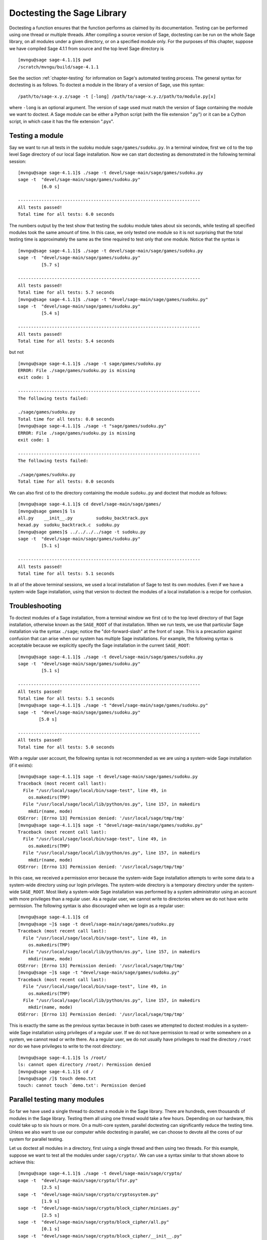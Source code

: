 .. _chapter-doctesting:

===========================
Doctesting the Sage Library
===========================

Doctesting a function ensures that the function performs as claimed by
its documentation. Testing can be performed using one thread or
multiple threads. After compiling a source version of Sage, doctesting
can be run on the whole Sage library, on all modules under a given
directory, or on a specified module only. For the purposes of this
chapter, suppose we have compiled Sage 4.1.1 from source and the top
level Sage directory is

::

    [mvngu@sage sage-4.1.1]$ pwd
    /scratch/mvngu/build/sage-4.1.1

See the section :ref:`chapter-testing` for information on Sage's
automated testing process. The general syntax for doctesting is as
follows. To doctest a module in the library of a version of Sage, use
this syntax::

    /path/to/sage-x.y.z/sage -t [-long] /path/to/sage-x.y.z/path/to/module.py[x]

where ``-long`` is an optional argument. The version of ``sage`` used must
match the version of Sage containing the module we want to doctest. A
Sage module can be either a Python script (with the file extension
".py") or it can be a Cython script, in which case it has the file
extension ".pyx".

Testing a module
================

Say we want to run all tests in the sudoku module
``sage/games/sudoku.py``. In a terminal window, first we ``cd`` to the
top level Sage directory of our local Sage installation. Now  we can
start doctesting as demonstrated in the following terminal session::

    [mvngu@sage sage-4.1.1]$ ./sage -t devel/sage-main/sage/games/sudoku.py
    sage -t  "devel/sage-main/sage/games/sudoku.py"
             [6.0 s]

    ----------------------------------------------------------------------
    All tests passed!
    Total time for all tests: 6.0 seconds

The numbers output by the test show that testing the sudoku module
takes about six seconds, while testing all specified modules took the
same amount of time. In this case, we only tested one module so it is
not surprising that the total testing time is approximately the same
as the time required to test only that one module. Notice that the
syntax is

::

    [mvngu@sage sage-4.1.1]$ ./sage -t devel/sage-main/sage/games/sudoku.py
    sage -t  "devel/sage-main/sage/games/sudoku.py"
             [5.7 s]

    ----------------------------------------------------------------------
    All tests passed!
    Total time for all tests: 5.7 seconds
    [mvngu@sage sage-4.1.1]$ ./sage -t "devel/sage-main/sage/games/sudoku.py"
    sage -t  "devel/sage-main/sage/games/sudoku.py"
             [5.4 s]

    ----------------------------------------------------------------------
    All tests passed!
    Total time for all tests: 5.4 seconds

but not

::

    [mvngu@sage sage-4.1.1]$ ./sage -t sage/games/sudoku.py
    ERROR: File ./sage/games/sudoku.py is missing
    exit code: 1

    ----------------------------------------------------------------------
    The following tests failed:

    ./sage/games/sudoku.py
    Total time for all tests: 0.0 seconds
    [mvngu@sage sage-4.1.1]$ ./sage -t "sage/games/sudoku.py"
    ERROR: File ./sage/games/sudoku.py is missing
    exit code: 1

    ----------------------------------------------------------------------
    The following tests failed:

    ./sage/games/sudoku.py
    Total time for all tests: 0.0 seconds

We can also first ``cd`` to the directory containing the module
``sudoku.py`` and doctest that module as follows::

    [mvngu@sage sage-4.1.1]$ cd devel/sage-main/sage/games/
    [mvngu@sage games]$ ls
    all.py    __init__.py         sudoku_backtrack.pyx
    hexad.py  sudoku_backtrack.c  sudoku.py
    [mvngu@sage games]$ ../../../../sage -t sudoku.py
    sage -t  "devel/sage-main/sage/games/sudoku.py"
             [5.1 s]

    ----------------------------------------------------------------------
    All tests passed!
    Total time for all tests: 5.1 seconds

In all of the above terminal sessions, we used a local installation of
Sage to test its own modules. Even if we have a system-wide Sage
installation, using that version to doctest the modules of a local
installation is a recipe for confusion.

Troubleshooting
===============

To doctest modules of a Sage installation, from a terminal window we
first ``cd`` to the top level directory of that Sage installation,
otherwise known as the ``SAGE_ROOT`` of that installation. When we
run tests, we use that particular Sage installation via the syntax
``./sage``; notice the "dot-forward-slash" at the front of
``sage``. This is a precaution against confusion that can arise when
our system has multiple Sage installations. For example, the following
syntax is acceptable because we explicitly specify the Sage
installation in the current ``SAGE_ROOT``::

    [mvngu@sage sage-4.1.1]$ ./sage -t devel/sage-main/sage/games/sudoku.py
    sage -t  "devel/sage-main/sage/games/sudoku.py"
             [5.1 s]

    ----------------------------------------------------------------------
    All tests passed!
    Total time for all tests: 5.1 seconds
    [mvngu@sage sage-4.1.1]$ ./sage -t "devel/sage-main/sage/games/sudoku.py"
    sage -t  "devel/sage-main/sage/games/sudoku.py"
            [5.0 s]

    ----------------------------------------------------------------------
    All tests passed!
    Total time for all tests: 5.0 seconds

With a regular user account, the following syntax is not recommended
as we are using a system-wide Sage installation (if it exists)::

    [mvngu@sage sage-4.1.1]$ sage -t devel/sage-main/sage/games/sudoku.py
    Traceback (most recent call last):
      File "/usr/local/sage/local/bin/sage-test", line 49, in
        os.makedirs(TMP)
      File "/usr/local/sage/local/lib/python/os.py", line 157, in makedirs
        mkdir(name, mode)
    OSError: [Errno 13] Permission denied: '/usr/local/sage/tmp/tmp'
    [mvngu@sage sage-4.1.1]$ sage -t "devel/sage-main/sage/games/sudoku.py"
    Traceback (most recent call last):
      File "/usr/local/sage/local/bin/sage-test", line 49, in
        os.makedirs(TMP)
      File "/usr/local/sage/local/lib/python/os.py", line 157, in makedirs
        mkdir(name, mode)
    OSError: [Errno 13] Permission denied: '/usr/local/sage/tmp/tmp'

In this case, we received a permission error because the system-wide
Sage installation attempts to write some data to a system-wide
directory using our login privileges. The system-wide directory is a
temporary directory under the system-wide ``SAGE_ROOT``. Most likely a
system-wide Sage installation was performed by a system administrator
using an account with more privileges than a regular user. As a
regular user, we cannot write to directories where we do not have
write permission. The following syntax is also discouraged when we
login as a regular user::

    [mvngu@sage sage-4.1.1]$ cd
    [mvngu@sage ~]$ sage -t devel/sage-main/sage/games/sudoku.py
    Traceback (most recent call last):
      File "/usr/local/sage/local/bin/sage-test", line 49, in
        os.makedirs(TMP)
      File "/usr/local/sage/local/lib/python/os.py", line 157, in makedirs
        mkdir(name, mode)
    OSError: [Errno 13] Permission denied: '/usr/local/sage/tmp/tmp'
    [mvngu@sage ~]$ sage -t "devel/sage-main/sage/games/sudoku.py"
    Traceback (most recent call last):
      File "/usr/local/sage/local/bin/sage-test", line 49, in
        os.makedirs(TMP)
      File "/usr/local/sage/local/lib/python/os.py", line 157, in makedirs
        mkdir(name, mode)
    OSError: [Errno 13] Permission denied: '/usr/local/sage/tmp/tmp'

This is exactly the same as the previous syntax because in both cases
we attempted to doctest modules in a system-wide Sage installation
using privileges of a regular user. If we do not have permission to
read or write somewhere on a system, we cannot read or write
there. As a regular user, we do not usually have privileges to read
the directory ``/root`` nor do we have privileges to write to the root
directory::

    [mvngu@sage sage-4.1.1]$ ls /root/
    ls: cannot open directory /root/: Permission denied
    [mvngu@sage sage-4.1.1]$ cd /
    [mvngu@sage /]$ touch demo.txt
    touch: cannot touch `demo.txt': Permission denied

Parallel testing many modules
=============================

So far we have used a single thread to doctest a module in the Sage
library. There are hundreds, even thousands of modules in the Sage
library. Testing them all using one thread would take a few
hours. Depending on our hardware, this could take up to six hours or
more. On a multi-core system, parallel doctesting can significantly
reduce the testing time. Unless we also want to use our computer
while doctesting in parallel, we can choose to devote all the cores
of our system for parallel testing.

Let us doctest all modules in a directory, first using a single thread
and then using two threads. For this example, suppose we want to test
all the modules under ``sage/crypto/``. We can use a syntax similar to
that shown above to achieve this::

    [mvngu@sage sage-4.1.1]$ ./sage -t devel/sage-main/sage/crypto/
    sage -t  "devel/sage-main/sage/crypto/lfsr.py"
             [2.5 s]
    sage -t  "devel/sage-main/sage/crypto/cryptosystem.py"
             [1.9 s]
    sage -t  "devel/sage-main/sage/crypto/block_cipher/miniaes.py"
             [2.5 s]
    sage -t  "devel/sage-main/sage/crypto/block_cipher/all.py"
             [0.1 s]
    sage -t  "devel/sage-main/sage/crypto/block_cipher/__init__.py"
             [0.1 s]
    sage -t  "devel/sage-main/sage/crypto/classical.py"
             [2.7 s]
    sage -t  "devel/sage-main/sage/crypto/mq/mpolynomialsystem.py"
             [8.7 s]
    sage -t "devel/sage-main/sage/crypto/mq/mpolynomialsystemgenerator.py"
             [1.9 s]
    sage -t  "devel/sage-main/sage/crypto/mq/__init__.py"
             [0.1 s]
    sage -t  "devel/sage-main/sage/crypto/mq/sbox.py"
             [2.8 s]
    sage -t  "devel/sage-main/sage/crypto/mq/sr.py"
             [4.9 s]
    sage -t  "devel/sage-main/sage/crypto/stream_cipher.py"
             [1.9 s]
    sage -t  "devel/sage-main/sage/crypto/all.py"
             [0.1 s]
    sage -t  "devel/sage-main/sage/crypto/stream.py"
             [1.9 s]
    sage -t  "devel/sage-main/sage/crypto/__init__.py"
             [0.1 s]
    sage -t  "devel/sage-main/sage/crypto/classical_cipher.py"
             [1.9 s]
    sage -t  "devel/sage-main/sage/crypto/cipher.py"
             [1.9 s]

    ----------------------------------------------------------------------
    All tests passed!
    Total time for all tests: 35.7 seconds

Now we do the same thing, but this time we also use the optional
argument ``-long``::

    [mvngu@sage sage-4.1.1]$ ./sage -t -long devel/sage-main/sage/crypto/
    sage -t -long "devel/sage-main/sage/crypto/lfsr.py"
                  [1.9 s]
    sage -t -long "devel/sage-main/sage/crypto/cryptosystem.py"
                  [2.0 s]
    sage -t -long "devel/sage-main/sage/crypto/block_cipher/miniaes.py"
                  [2.6 s]
    sage -t -long "devel/sage-main/sage/crypto/block_cipher/all.py"
                  [0.1 s]
    sage -t -long "devel/sage-main/sage/crypto/block_cipher/__init__.py"
                  [0.1 s]
    sage -t -long "devel/sage-main/sage/crypto/classical.py"
                  [2.7 s]
    sage -t -long "devel/sage-main/sage/crypto/mq/mpolynomialsystem.py"
                  [8.7 s]
    sage -t -long "devel/sage-main/sage/crypto/mq/mpolynomialsystemgenerator.py"
                  [2.2 s]
    sage -t -long "devel/sage-main/sage/crypto/mq/__init__.py"
                  [0.1 s]
    sage -t -long "devel/sage-main/sage/crypto/mq/sbox.py"
                  [2.9 s]
    sage -t -long "devel/sage-main/sage/crypto/mq/sr.py"
                  [56.6 s]
    sage -t -long "devel/sage-main/sage/crypto/stream_cipher.py"
                  [2.5 s]
    sage -t -long "devel/sage-main/sage/crypto/all.py"
                  [0.1 s]
    sage -t -long "devel/sage-main/sage/crypto/stream.py"
                  [1.9 s]
    sage -t -long "devel/sage-main/sage/crypto/__init__.py"
                  [0.1 s]
    sage -t -long "devel/sage-main/sage/crypto/classical_cipher.py"
                  [1.9 s]
    sage -t -long "devel/sage-main/sage/crypto/cipher.py"
                  [1.9 s]

    ----------------------------------------------------------------------
    All tests passed!
    Total time for all tests: 88.0 seconds

Notice the time difference between the first set of tests and the
second set, which uses the optional argument ``-long``. Many tests in the
Sage library are flagged with ``# long time`` because these are known to
take a long time to run through. Without using the optional ``-long``
argument, the module ``sage/crypto/mq/sr.py`` took about five
seconds. With this optional argument, it required 57 seconds to run
through all tests in that module. Here is a snippet of a function in
the module ``sage/crypto/mq/sr.py`` with a doctest that has been flagged
as taking a long time::

    def test_consistency(max_n=2, **kwargs):
        r"""
        Test all combinations of ``r``, ``c``, ``e`` and ``n`` in ``(1,
	2)`` for consistency of random encryptions and their polynomial
        systems. `\GF{2}` and `\GF{2^e}` systems are tested. This test
        takes
        a while.

        INPUT:

        - ``max_n`` - maximal number of rounds to consider (default: 2)
        - ``kwargs`` - are passed to the SR constructor

        TESTS::

            sage: from sage.crypto.mq.sr import test_consistency
            sage: test_consistency(1) # long time -- calling w/ max_n = 2 requires a LOT of RAM (>> 2GB, evidently).  Calling w/ max_n = 1 is far more manageable.
            True

        The above doctest used to fail on a machine with "only" 2GB RAM.
        Using ``max_n = 1`` appears to be a more reasonable memory usage.
        """

Now we doctest the same directory in parallel using two threads::

    [mvngu@sage sage-4.1.1]$ ./sage -tp 2 devel/sage-main/sage/crypto/
    Global iterations: 1
    File iterations: 1
    Using cached timings to run longest doctests first.
    Doctesting 17 files doing 2 jobs in parallel
    sage -t  devel/sage-main/sage/crypto/lfsr.py
             [2.7 s]
    sage -t  devel/sage-main/sage/crypto/cryptosystem.py
             [2.0 s]
    sage -t  devel/sage-main/sage/crypto/mq/mpolynomialsystem.py
             [9.4 s]
    sage -t  devel/sage-main/sage/crypto/mq/sr.py
             [5.2 s]
    sage -t  devel/sage-main/sage/crypto/classical.py
             [2.8 s]
    sage -t  devel/sage-main/sage/crypto/mq/sbox.py
             [3.2 s]
    sage -t  devel/sage-main/sage/crypto/block_cipher/miniaes.py
             [2.6 s]
    sage -t  devel/sage-main/sage/crypto/stream_cipher.py
             [2.0 s]
    sage -t  devel/sage-main/sage/crypto/mq/mpolynomialsystemgenerator.py
             [2.0 s]
    sage -t  devel/sage-main/sage/crypto/classical_cipher.py
             [2.1 s]
    sage -t  devel/sage-main/sage/crypto/cipher.py
             [2.1 s]
    sage -t  devel/sage-main/sage/crypto/__init__.py
             [0.1 s]
    sage -t  devel/sage-main/sage/crypto/block_cipher/__init__.py
             [0.1 s]
    sage -t  devel/sage-main/sage/crypto/mq/__init__.py
             [0.1 s]
    sage -t  devel/sage-main/sage/crypto/block_cipher/all.py
             [0.1 s]
    sage -t  devel/sage-main/sage/crypto/stream.py
             [2.0 s]
    sage -t  devel/sage-main/sage/crypto/all.py
             [0.1 s]

    ----------------------------------------------------------------------
    All tests passed!
    Timings have been updated.
    Total time for all tests: 19.3 seconds

    [mvngu@sage sage-4.1.1]$ ./sage -tp 2 -long devel/sage-main/sage/crypto/
    Global iterations: 1
    File iterations: 1
    No long cached timings exist; will create upon successful finish.
    Doctesting 17 files doing 2 jobs in parallel
    sage -t -long devel/sage-main/sage/crypto/cryptosystem.py
             [2.7 s]
    sage -t -long devel/sage-main/sage/crypto/lfsr.py
             [2.7 s]
    sage -t -long devel/sage-main/sage/crypto/stream_cipher.py
             [2.2 s]
    sage -t -long devel/sage-main/sage/crypto/all.py
             [0.1 s]
    sage -t -long devel/sage-main/sage/crypto/classical.py
             [3.0 s]
    sage -t -long devel/sage-main/sage/crypto/__init__.py
             [0.1 s]
    sage -t -long devel/sage-main/sage/crypto/stream.py
             [2.1 s]
    sage -t -long devel/sage-main/sage/crypto/classical_cipher.py
             [2.1 s]
    sage -t -long devel/sage-main/sage/crypto/cipher.py
             [2.1 s]
    sage -t -long devel/sage-main/sage/crypto/block_cipher/all.py
             [0.1 s]
    sage -t -long devel/sage-main/sage/crypto/block_cipher/__init__.py
             [0.1 s]
    sage -t -long devel/sage-main/sage/crypto/block_cipher/miniaes.py
             [2.8 s]
    sage -t -long devel/sage-main/sage/crypto/mq/mpolynomialsystemgenerator.py
             [2.0 s]
    sage -t -long devel/sage-main/sage/crypto/mq/__init__.py
             [0.1 s]
    sage -t -long devel/sage-main/sage/crypto/mq/sbox.py
             [3.1 s]
    sage -t -long devel/sage-main/sage/crypto/mq/mpolynomialsystem.py
             [9.1 s]
    sage -t -long devel/sage-main/sage/crypto/mq/sr.py
             [56.0 s]

    ----------------------------------------------------------------------
    All tests passed!
    Timings have been updated.
    Total time for all tests: 71.8 seconds

As the number of threads increases, the total testing time
decreases. To minimize confusion, it is also a good idea to explicitly
specify the path name of the directory we want to doctest and not a
symbolic link to that directory. In the above examples, the symbolic
link ``devel/sage`` points to the directory ``devel/sage-main``, but the
actual path to the directory has been specified instead of its
symbolic link.

.. _section-parallel-test-whole-library:

Parallel testing the whole Sage library
=======================================

The main Sage library resides in the directory
``SAGE_ROOT/devel/sage-main/``. We can use the syntax described above
to doctest the main library using multiple threads. When doing release
management or patching the main Sage library, a release manager would
parallel test the library using ten or more threads::

    [mvngu@sage sage-4.1.1]$ ./sage -tp 10 -long devel/sage-main/

Another way is to edit the file ``Makefile`` in the top level Sage
directory so that the variable ``NUM_THREADS`` is set to ``10``::

    # How many threads should be used when doing parallel testing (and
    # sometime in the future, parallel building)?
    NUM_THREADS=10

After saving all changes to ``Makefile``, we can parallel test with the
``-long`` option using ten threads::

    [mvngu@sage sage-4.1.1]$ make ptestlong

Any of the following commands would also doctest the Sage library or
one of its clones::

    make test
    make check
    make testlong
    make ptest
    make ptestlong

In each case, testing is performed on the directory that is pointed to
by the symbolic link ``devel/sage``.

* ``make test`` and ``make check`` --- These two commands run the same
  set of tests. First the Sage standard documentation is tested,
  i.e. the documentation that resides in

  * ``SAGE_ROOT/devel/sage/doc/common``
  * ``SAGE_ROOT/devel/sage/doc/en``
  * ``SAGE_ROOT/devel/sage/doc/fr``

  Finally, the commands doctest the Sage library. For more details on
  these command, see the files ``SAGE_ROOT/Makefile`` and
  ``SAGE_ROOT/local/bin/sage-maketest``.

* ``make testlong`` --- This command doctests the standard
  documentation:

  * ``SAGE_ROOT/devel/sage/doc/common``
  * ``SAGE_ROOT/devel/sage/doc/en``
  * ``SAGE_ROOT/devel/sage/doc/fr``

  and then the Sage library. Doctesting is run with the optional
  argument ``-long``. See the file ``SAGE_ROOT/Makefile`` for further
  details.

* ``make ptest`` --- Similar to the commands ``make test`` and ``make
  check``. However, doctesting is run with the number of threads as
  specified by the variable ``NUM_THREADS``. See the file
  ``SAGE_ROOT/Makefile`` for further details.

* ``make ptestlong`` --- Similar to the command ``make ptest``, but
  using the optional argument ``-long`` for doctesting.

Beyond the Sage library
=======================

The doctesting scripts of a Sage installation currently have limited
support for doctesting of modules outside of that Sage library. We
cannot use the doctesting scripts of Sage 4.1.1 to doctest modules in,
say, Sage 4.1. Doing so would result in errors::

    [mvngu@sage sage-4.1.1]$ ./sage -t ../sage-4.1/devel/sage-main/sage/games/sudoku.py
    sage -t  "../sage-4.1/devel/sage-main/sage/games/sudoku.py"
      File "./sudoku.py", line 18
        from ../sage-4.1/devel/sage-main/sage/games/sudoku import *
               ^
    SyntaxError: invalid syntax

             [0.2 s]
    exit code: 1024

    ----------------------------------------------------------------------
    The following tests failed:

           sage -t  "../sage-4.1/devel/sage-main/sage/games/sudoku.py"
    Total time for all tests: 0.2 seconds

However, suppose we have a Python script called ``my_python_script.py``
that uses the Sage library. Our Python script has the following
content::

    [mvngu@sage build]$ cat my_python_script.py
    from sage.all_cmdline import *   # import sage library

    def square(n):
        """
    	Return the square of n.

	EXAMPLES::

            sage: square(2)
            4
        """
        return n**2

We can use any version of Sage to doctest our Python script, so long
as that version of Sage has features that are used in our script. For
example, we can use both Sage 4.1.1 and 4.1 to doctest the above
Python script::

    [mvngu@sage build]$ sage-4.1/sage -t my_python_script.py
    sage -t  "my_python_script.py"
             [1.3 s]

    ----------------------------------------------------------------------
    All tests passed!
    Total time for all tests: 1.3 seconds
    [mvngu@sage build]$ sage-4.1.1/sage -t my_python_script.py
    sage -t  "my_python_script.py"
             [1.4 s]

    ----------------------------------------------------------------------
    All tests passed!
    Total time for all tests: 1.4 seconds

Doctesting can also be performed on Sage scripts. Say we have a Sage
script called ``my_sage_script.sage`` with the following content::

    [mvngu@sage build]$ cat my_sage_script.sage
    def cube(n):
        r"""
        Return the cube of n.

        EXAMPLES::

            sage: cube(2)
            8
        """
        return n**3

This must be converted to an equivalent Python script prior to
doctesting. First, we use Sage to convert ``my_sage_script.sage`` to
an equivalent Python script called ``my_sage_script.py``::

    [mvngu@sage build]$ sage-4.1.1/sage my_sage_script.sage
    [mvngu@sage build]$ cat my_sage_script.py
    # This file was *autogenerated* from the file my_sage_script.sage.
    from sage.all_cmdline import *   # import sage library
    _sage_const_3 = Integer(3)
    def cube(n):
        r"""
        Return the cube of n.

        EXAMPLES::

            sage: cube(2)
            8
        """
        return n**_sage_const_3

Doctesting is then performed on that equivalent Python script::

    [mvngu@sage build]$ sage-4.1.1/sage -t my_sage_script.py
    sage -t  "my_sage_script.py"
             [1.5 s]

    ----------------------------------------------------------------------
    All tests passed!
    Total time for all tests: 1.5 seconds
